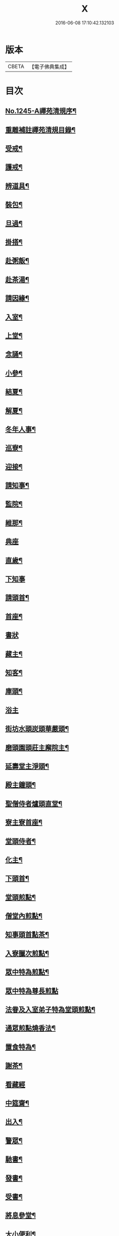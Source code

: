 #+TITLE: X 
#+DATE: 2016-06-08 17:10:42.132103

* 版本
 |     CBETA|【電子佛典集成】|

* 目次
** [[file:KR6q0136_001.txt][No.1245-A禪苑清規序¶]]
** [[file:KR6q0136_001.txt][重雕補註禪苑清規目錄¶]]
** [[file:KR6q0136_001.txt][受戒¶]]
** [[file:KR6q0136_001.txt][護戒¶]]
** [[file:KR6q0136_001.txt][辨道具¶]]
** [[file:KR6q0136_001.txt][裝包¶]]
** [[file:KR6q0136_001.txt][旦過¶]]
** [[file:KR6q0136_001.txt][掛搭¶]]
** [[file:KR6q0136_001.txt][赴粥飯¶]]
** [[file:KR6q0136_001.txt][赴茶湯¶]]
** [[file:KR6q0136_001.txt][請因緣¶]]
** [[file:KR6q0136_001.txt][入室¶]]
** [[file:KR6q0136_002.txt][上堂¶]]
** [[file:KR6q0136_002.txt][念誦¶]]
** [[file:KR6q0136_002.txt][小參¶]]
** [[file:KR6q0136_002.txt][結夏¶]]
** [[file:KR6q0136_002.txt][解夏¶]]
** [[file:KR6q0136_002.txt][冬年人事¶]]
** [[file:KR6q0136_002.txt][巡寮¶]]
** [[file:KR6q0136_002.txt][迎接¶]]
** [[file:KR6q0136_002.txt][請知事¶]]
** [[file:KR6q0136_003.txt][監院¶]]
** [[file:KR6q0136_003.txt][維那¶]]
** [[file:KR6q0136_003.txt][典座]]
** [[file:KR6q0136_003.txt][直歲¶]]
** [[file:KR6q0136_003.txt][下知事]]
** [[file:KR6q0136_003.txt][請頭首¶]]
** [[file:KR6q0136_003.txt][首座¶]]
** [[file:KR6q0136_003.txt][書狀]]
** [[file:KR6q0136_003.txt][藏主¶]]
** [[file:KR6q0136_004.txt][知客¶]]
** [[file:KR6q0136_004.txt][庫頭¶]]
** [[file:KR6q0136_004.txt][浴主]]
** [[file:KR6q0136_004.txt][街坊水頭炭頭華嚴頭¶]]
** [[file:KR6q0136_004.txt][磨頭園頭莊主廨院主¶]]
** [[file:KR6q0136_004.txt][延壽堂主淨頭¶]]
** [[file:KR6q0136_004.txt][殿主鐘頭¶]]
** [[file:KR6q0136_004.txt][聖僧侍者爐頭直堂¶]]
** [[file:KR6q0136_004.txt][寮主寮首座¶]]
** [[file:KR6q0136_004.txt][堂頭侍者¶]]
** [[file:KR6q0136_005.txt][化主¶]]
** [[file:KR6q0136_005.txt][下頭首¶]]
** [[file:KR6q0136_005.txt][堂頭煎點¶]]
** [[file:KR6q0136_005.txt][僧堂內煎點¶]]
** [[file:KR6q0136_005.txt][知事頭首點茶¶]]
** [[file:KR6q0136_005.txt][入寮臘次煎點¶]]
** [[file:KR6q0136_005.txt][眾中特為煎點¶]]
** [[file:KR6q0136_005.txt][眾中特為尊長煎點]]
** [[file:KR6q0136_006.txt][法眷及入室弟子特為堂頭煎點¶]]
** [[file:KR6q0136_006.txt][通眾煎點燒香法¶]]
** [[file:KR6q0136_006.txt][置食特為¶]]
** [[file:KR6q0136_006.txt][謝茶¶]]
** [[file:KR6q0136_006.txt][看藏經]]
** [[file:KR6q0136_006.txt][中筵齋¶]]
** [[file:KR6q0136_006.txt][出入¶]]
** [[file:KR6q0136_006.txt][警眾¶]]
** [[file:KR6q0136_006.txt][馳書¶]]
** [[file:KR6q0136_006.txt][發書¶]]
** [[file:KR6q0136_006.txt][受書¶]]
** [[file:KR6q0136_006.txt][將息參堂¶]]
** [[file:KR6q0136_007.txt][大小便利¶]]
** [[file:KR6q0136_007.txt][亡僧¶]]
** [[file:KR6q0136_007.txt][請立僧¶]]
** [[file:KR6q0136_007.txt][請尊宿¶]]
** [[file:KR6q0136_007.txt][尊宿受疏¶]]
** [[file:KR6q0136_007.txt][尊宿入院¶]]
** [[file:KR6q0136_007.txt][尊宿住持¶]]
** [[file:KR6q0136_007.txt][尊宿遷化¶]]
** [[file:KR6q0136_007.txt][退院¶]]
** [[file:KR6q0136_008.txt][龜鏡文¶]]
** [[file:KR6q0136_008.txt][坐禪儀¶]]
** [[file:KR6q0136_008.txt][自警文¶]]
** [[file:KR6q0136_008.txt][一百二十問¶]]
** [[file:KR6q0136_008.txt][誡沙彌¶]]
** [[file:KR6q0136_009.txt][沙彌受戒文¶]]
** [[file:KR6q0136_009.txt][訓童行¶]]
** [[file:KR6q0136_010.txt][勸檀信¶]]
** [[file:KR6q0136_010.txt][齋僧儀¶]]
** [[file:KR6q0136_010.txt][百丈規繩頌¶]]
** [[file:KR6q0136_010.txt][No.1245-B新添濾水法(並頌)¶]]

* 卷
[[file:KR6q0136_001.txt][X 1]]
[[file:KR6q0136_002.txt][X 2]]
[[file:KR6q0136_003.txt][X 3]]
[[file:KR6q0136_004.txt][X 4]]
[[file:KR6q0136_005.txt][X 5]]
[[file:KR6q0136_006.txt][X 6]]
[[file:KR6q0136_007.txt][X 7]]
[[file:KR6q0136_008.txt][X 8]]
[[file:KR6q0136_009.txt][X 9]]
[[file:KR6q0136_010.txt][X 10]]

